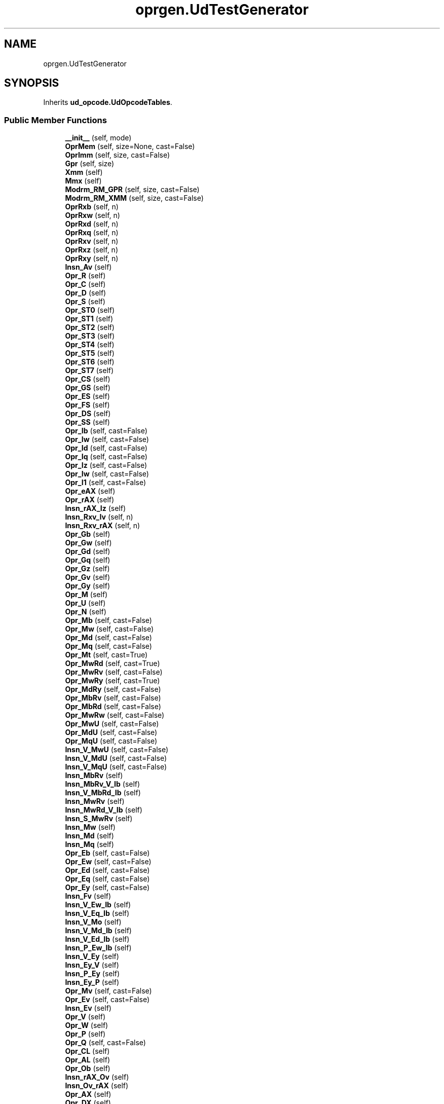 .TH "oprgen.UdTestGenerator" 3 "Version 0.1.0" "Baseer" \" -*- nroff -*-
.ad l
.nh
.SH NAME
oprgen.UdTestGenerator
.SH SYNOPSIS
.br
.PP
.PP
Inherits \fBud_opcode\&.UdOpcodeTables\fP\&.
.SS "Public Member Functions"

.in +1c
.ti -1c
.RI "\fB__init__\fP (self, mode)"
.br
.ti -1c
.RI "\fBOprMem\fP (self, size=None, cast=False)"
.br
.ti -1c
.RI "\fBOprImm\fP (self, size, cast=False)"
.br
.ti -1c
.RI "\fBGpr\fP (self, size)"
.br
.ti -1c
.RI "\fBXmm\fP (self)"
.br
.ti -1c
.RI "\fBMmx\fP (self)"
.br
.ti -1c
.RI "\fBModrm_RM_GPR\fP (self, size, cast=False)"
.br
.ti -1c
.RI "\fBModrm_RM_XMM\fP (self, size, cast=False)"
.br
.ti -1c
.RI "\fBOprRxb\fP (self, n)"
.br
.ti -1c
.RI "\fBOprRxw\fP (self, n)"
.br
.ti -1c
.RI "\fBOprRxd\fP (self, n)"
.br
.ti -1c
.RI "\fBOprRxq\fP (self, n)"
.br
.ti -1c
.RI "\fBOprRxv\fP (self, n)"
.br
.ti -1c
.RI "\fBOprRxz\fP (self, n)"
.br
.ti -1c
.RI "\fBOprRxy\fP (self, n)"
.br
.ti -1c
.RI "\fBInsn_Av\fP (self)"
.br
.ti -1c
.RI "\fBOpr_R\fP (self)"
.br
.ti -1c
.RI "\fBOpr_C\fP (self)"
.br
.ti -1c
.RI "\fBOpr_D\fP (self)"
.br
.ti -1c
.RI "\fBOpr_S\fP (self)"
.br
.ti -1c
.RI "\fBOpr_ST0\fP (self)"
.br
.ti -1c
.RI "\fBOpr_ST1\fP (self)"
.br
.ti -1c
.RI "\fBOpr_ST2\fP (self)"
.br
.ti -1c
.RI "\fBOpr_ST3\fP (self)"
.br
.ti -1c
.RI "\fBOpr_ST4\fP (self)"
.br
.ti -1c
.RI "\fBOpr_ST5\fP (self)"
.br
.ti -1c
.RI "\fBOpr_ST6\fP (self)"
.br
.ti -1c
.RI "\fBOpr_ST7\fP (self)"
.br
.ti -1c
.RI "\fBOpr_CS\fP (self)"
.br
.ti -1c
.RI "\fBOpr_GS\fP (self)"
.br
.ti -1c
.RI "\fBOpr_ES\fP (self)"
.br
.ti -1c
.RI "\fBOpr_FS\fP (self)"
.br
.ti -1c
.RI "\fBOpr_DS\fP (self)"
.br
.ti -1c
.RI "\fBOpr_SS\fP (self)"
.br
.ti -1c
.RI "\fBOpr_Ib\fP (self, cast=False)"
.br
.ti -1c
.RI "\fBOpr_Iw\fP (self, cast=False)"
.br
.ti -1c
.RI "\fBOpr_Id\fP (self, cast=False)"
.br
.ti -1c
.RI "\fBOpr_Iq\fP (self, cast=False)"
.br
.ti -1c
.RI "\fBOpr_Iz\fP (self, cast=False)"
.br
.ti -1c
.RI "\fBOpr_Iw\fP (self, cast=False)"
.br
.ti -1c
.RI "\fBOpr_I1\fP (self, cast=False)"
.br
.ti -1c
.RI "\fBOpr_eAX\fP (self)"
.br
.ti -1c
.RI "\fBOpr_rAX\fP (self)"
.br
.ti -1c
.RI "\fBInsn_rAX_Iz\fP (self)"
.br
.ti -1c
.RI "\fBInsn_Rxv_Iv\fP (self, n)"
.br
.ti -1c
.RI "\fBInsn_Rxv_rAX\fP (self, n)"
.br
.ti -1c
.RI "\fBOpr_Gb\fP (self)"
.br
.ti -1c
.RI "\fBOpr_Gw\fP (self)"
.br
.ti -1c
.RI "\fBOpr_Gd\fP (self)"
.br
.ti -1c
.RI "\fBOpr_Gq\fP (self)"
.br
.ti -1c
.RI "\fBOpr_Gz\fP (self)"
.br
.ti -1c
.RI "\fBOpr_Gv\fP (self)"
.br
.ti -1c
.RI "\fBOpr_Gy\fP (self)"
.br
.ti -1c
.RI "\fBOpr_M\fP (self)"
.br
.ti -1c
.RI "\fBOpr_U\fP (self)"
.br
.ti -1c
.RI "\fBOpr_N\fP (self)"
.br
.ti -1c
.RI "\fBOpr_Mb\fP (self, cast=False)"
.br
.ti -1c
.RI "\fBOpr_Mw\fP (self, cast=False)"
.br
.ti -1c
.RI "\fBOpr_Md\fP (self, cast=False)"
.br
.ti -1c
.RI "\fBOpr_Mq\fP (self, cast=False)"
.br
.ti -1c
.RI "\fBOpr_Mt\fP (self, cast=True)"
.br
.ti -1c
.RI "\fBOpr_MwRd\fP (self, cast=True)"
.br
.ti -1c
.RI "\fBOpr_MwRv\fP (self, cast=False)"
.br
.ti -1c
.RI "\fBOpr_MwRy\fP (self, cast=True)"
.br
.ti -1c
.RI "\fBOpr_MdRy\fP (self, cast=False)"
.br
.ti -1c
.RI "\fBOpr_MbRv\fP (self, cast=False)"
.br
.ti -1c
.RI "\fBOpr_MbRd\fP (self, cast=False)"
.br
.ti -1c
.RI "\fBOpr_MwRw\fP (self, cast=False)"
.br
.ti -1c
.RI "\fBOpr_MwU\fP (self, cast=False)"
.br
.ti -1c
.RI "\fBOpr_MdU\fP (self, cast=False)"
.br
.ti -1c
.RI "\fBOpr_MqU\fP (self, cast=False)"
.br
.ti -1c
.RI "\fBInsn_V_MwU\fP (self, cast=False)"
.br
.ti -1c
.RI "\fBInsn_V_MdU\fP (self, cast=False)"
.br
.ti -1c
.RI "\fBInsn_V_MqU\fP (self, cast=False)"
.br
.ti -1c
.RI "\fBInsn_MbRv\fP (self)"
.br
.ti -1c
.RI "\fBInsn_MbRv_V_Ib\fP (self)"
.br
.ti -1c
.RI "\fBInsn_V_MbRd_Ib\fP (self)"
.br
.ti -1c
.RI "\fBInsn_MwRv\fP (self)"
.br
.ti -1c
.RI "\fBInsn_MwRd_V_Ib\fP (self)"
.br
.ti -1c
.RI "\fBInsn_S_MwRv\fP (self)"
.br
.ti -1c
.RI "\fBInsn_Mw\fP (self)"
.br
.ti -1c
.RI "\fBInsn_Md\fP (self)"
.br
.ti -1c
.RI "\fBInsn_Mq\fP (self)"
.br
.ti -1c
.RI "\fBOpr_Eb\fP (self, cast=False)"
.br
.ti -1c
.RI "\fBOpr_Ew\fP (self, cast=False)"
.br
.ti -1c
.RI "\fBOpr_Ed\fP (self, cast=False)"
.br
.ti -1c
.RI "\fBOpr_Eq\fP (self, cast=False)"
.br
.ti -1c
.RI "\fBOpr_Ey\fP (self, cast=False)"
.br
.ti -1c
.RI "\fBInsn_Fv\fP (self)"
.br
.ti -1c
.RI "\fBInsn_V_Ew_Ib\fP (self)"
.br
.ti -1c
.RI "\fBInsn_V_Eq_Ib\fP (self)"
.br
.ti -1c
.RI "\fBInsn_V_Mo\fP (self)"
.br
.ti -1c
.RI "\fBInsn_V_Md_Ib\fP (self)"
.br
.ti -1c
.RI "\fBInsn_V_Ed_Ib\fP (self)"
.br
.ti -1c
.RI "\fBInsn_P_Ew_Ib\fP (self)"
.br
.ti -1c
.RI "\fBInsn_V_Ey\fP (self)"
.br
.ti -1c
.RI "\fBInsn_Ey_V\fP (self)"
.br
.ti -1c
.RI "\fBInsn_P_Ey\fP (self)"
.br
.ti -1c
.RI "\fBInsn_Ey_P\fP (self)"
.br
.ti -1c
.RI "\fBOpr_Mv\fP (self, cast=False)"
.br
.ti -1c
.RI "\fBOpr_Ev\fP (self, cast=False)"
.br
.ti -1c
.RI "\fBInsn_Ev\fP (self)"
.br
.ti -1c
.RI "\fBOpr_V\fP (self)"
.br
.ti -1c
.RI "\fBOpr_W\fP (self)"
.br
.ti -1c
.RI "\fBOpr_P\fP (self)"
.br
.ti -1c
.RI "\fBOpr_Q\fP (self, cast=False)"
.br
.ti -1c
.RI "\fBOpr_CL\fP (self)"
.br
.ti -1c
.RI "\fBOpr_AL\fP (self)"
.br
.ti -1c
.RI "\fBOpr_Ob\fP (self)"
.br
.ti -1c
.RI "\fBInsn_rAX_Ov\fP (self)"
.br
.ti -1c
.RI "\fBInsn_Ov_rAX\fP (self)"
.br
.ti -1c
.RI "\fBOpr_AX\fP (self)"
.br
.ti -1c
.RI "\fBOpr_DX\fP (self)"
.br
.ti -1c
.RI "\fBInsn_Eb_CL\fP (self)"
.br
.ti -1c
.RI "\fBInsn_Ev_CL\fP (self)"
.br
.ti -1c
.RI "\fBInsn_Eb\fP (self)"
.br
.ti -1c
.RI "\fBInsn_Ew\fP (self)"
.br
.ti -1c
.RI "\fBInsn_Ev_Gv\fP (self)"
.br
.ti -1c
.RI "\fBInsn_Ev_Gy\fP (self)"
.br
.ti -1c
.RI "\fBInsn_Ev_Gv_CL\fP (self)"
.br
.ti -1c
.RI "\fBInsn_Gv_Ev_CL\fP (self)"
.br
.ti -1c
.RI "\fBInsn_Gv_Ev_Ib\fP (self)"
.br
.ti -1c
.RI "\fBInsn_Gv_Ev_Iz\fP (self)"
.br
.ti -1c
.RI "\fBInsn_Ev_Ib\fP (self)"
.br
.ti -1c
.RI "\fBInsn_Gq_Ed\fP (self)"
.br
.ti -1c
.RI "\fBInsn_Gy_Eb\fP (self)"
.br
.ti -1c
.RI "\fBInsn_Gy_Ew\fP (self)"
.br
.ti -1c
.RI "\fBInsn_Ev_Iz\fP (self)"
.br
.ti -1c
.RI "\fBInsn_Gv_Ev\fP (self)"
.br
.ti -1c
.RI "\fBInsn_Gy_Ev\fP (self)"
.br
.ti -1c
.RI "\fBInsn_Gv_Eb\fP (self)"
.br
.ti -1c
.RI "\fBInsn_Gv_Ew\fP (self)"
.br
.ti -1c
.RI "\fBInsn_V_Q\fP (self)"
.br
.ti -1c
.RI "\fBInsn_Eb_Ib\fP (self)"
.br
.ti -1c
.RI "\fBInsn_Eb_I1\fP (self)"
.br
.ti -1c
.RI "\fBInsn_Ev_I1\fP (self)"
.br
.ti -1c
.RI "\fBInsn_Ev_Ib\fP (self)"
.br
.ti -1c
.RI "\fBInsn_Ev_Gv_Ib\fP (self)"
.br
.ti -1c
.RI "\fBInsn_Ev_V_Ib\fP (self)"
.br
.ti -1c
.RI "\fBInsn_Ed_V_Ib\fP (self)"
.br
.ti -1c
.RI "\fBInsn_Ew_V_Ib\fP (self)"
.br
.ti -1c
.RI "\fBgenerate_yasm\fP (self, mode, seed)"
.br
.in -1c

Public Member Functions inherited from \fBud_opcode\&.UdOpcodeTables\fP
.in +1c
.ti -1c
.RI "\fBsizeOfTable\fP (self, t)"
.br
.ti -1c
.RI "\fBnameOfTable\fP (self, t)"
.br
.ti -1c
.RI "\fBupdateTable\fP (self, table, index, type, meta)"
.br
.ti -1c
.RI "\fBparse\fP (self, table, insn)"
.br
.ti -1c
.RI "\fBaddInsnDef\fP (self, prefixes, mnemonic, opcodes, operands, vendor)"
.br
.ti -1c
.RI "\fBprint_table\fP (self, table, pfxs)"
.br
.ti -1c
.RI "\fBprint_tree\fP (self)"
.br
.in -1c
.SS "Public Attributes"

.in +1c
.ti -1c
.RI "int \fBmode\fP = mode"
.br
.in -1c
.SS "Static Public Attributes"

.in +1c
.ti -1c
.RI "list \fBOprTable\fP = []"
.br
.ti -1c
.RI "tuple \fBExcludeList\fP"
.br
.ti -1c
.RI "s \fBOpr_R0b\fP = lambda s\&.OprRxb(0);"
.br
.ti -1c
.RI "s \fBOpr_R1b\fP = lambda s\&.OprRxb(1);"
.br
.ti -1c
.RI "s \fBOpr_R2b\fP = lambda s\&.OprRxb(2);"
.br
.ti -1c
.RI "s \fBOpr_R3b\fP = lambda s\&.OprRxb(3);"
.br
.ti -1c
.RI "s \fBOpr_R4b\fP = lambda s\&.OprRxb(4);"
.br
.ti -1c
.RI "s \fBOpr_R5b\fP = lambda s\&.OprRxb(5);"
.br
.ti -1c
.RI "s \fBOpr_R6b\fP = lambda s\&.OprRxb(6);"
.br
.ti -1c
.RI "s \fBOpr_R7b\fP = lambda s\&.OprRxb(7);"
.br
.ti -1c
.RI "s \fBOpr_R0y\fP = lambda s\&.OprRxy(0);"
.br
.ti -1c
.RI "s \fBOpr_R1y\fP = lambda s\&.OprRxy(1);"
.br
.ti -1c
.RI "s \fBOpr_R2y\fP = lambda s\&.OprRxy(2);"
.br
.ti -1c
.RI "s \fBOpr_R3y\fP = lambda s\&.OprRxy(3);"
.br
.ti -1c
.RI "s \fBOpr_R4y\fP = lambda s\&.OprRxy(4);"
.br
.ti -1c
.RI "s \fBOpr_R5y\fP = lambda s\&.OprRxy(5);"
.br
.ti -1c
.RI "s \fBOpr_R6y\fP = lambda s\&.OprRxy(6);"
.br
.ti -1c
.RI "s \fBOpr_R7y\fP = lambda s\&.OprRxy(7);"
.br
.ti -1c
.RI "s \fBOpr_R0v\fP = lambda s\&.OprRxv(0);"
.br
.ti -1c
.RI "s \fBOpr_R1v\fP = lambda s\&.OprRxv(1);"
.br
.ti -1c
.RI "s \fBOpr_R2v\fP = lambda s\&.OprRxv(2);"
.br
.ti -1c
.RI "s \fBOpr_R3v\fP = lambda s\&.OprRxv(3);"
.br
.ti -1c
.RI "s \fBOpr_R4v\fP = lambda s\&.OprRxv(4);"
.br
.ti -1c
.RI "s \fBOpr_R5v\fP = lambda s\&.OprRxv(5);"
.br
.ti -1c
.RI "s \fBOpr_R6v\fP = lambda s\&.OprRxv(6);"
.br
.ti -1c
.RI "s \fBOpr_R7v\fP = lambda s\&.OprRxv(7);"
.br
.ti -1c
.RI "s \fBOpr_R0z\fP = lambda s\&.OprRxz(0);"
.br
.ti -1c
.RI "s \fBOpr_R1z\fP = lambda s\&.OprRxz(1);"
.br
.ti -1c
.RI "s \fBOpr_R2z\fP = lambda s\&.OprRxz(2);"
.br
.ti -1c
.RI "s \fBOpr_R3z\fP = lambda s\&.OprRxz(3);"
.br
.ti -1c
.RI "s \fBOpr_R4z\fP = lambda s\&.OprRxz(4);"
.br
.ti -1c
.RI "s \fBOpr_R5z\fP = lambda s\&.OprRxz(5);"
.br
.ti -1c
.RI "s \fBOpr_R6z\fP = lambda s\&.OprRxz(6);"
.br
.ti -1c
.RI "s \fBOpr_R7z\fP = lambda s\&.OprRxz(7);"
.br
.ti -1c
.RI "\fBOpr_sIz\fP = Opr_Iz"
.br
.ti -1c
.RI "\fBInsn_rAX_sIz\fP = Insn_rAX_Iz"
.br
.ti -1c
.RI "s \fBInsn_R0v_Iv\fP = lambda s\&.Insn_Rxv_Iv(0)"
.br
.ti -1c
.RI "s \fBInsn_R1v_Iv\fP = lambda s\&.Insn_Rxv_Iv(1)"
.br
.ti -1c
.RI "s \fBInsn_R2v_Iv\fP = lambda s\&.Insn_Rxv_Iv(2)"
.br
.ti -1c
.RI "s \fBInsn_R3v_Iv\fP = lambda s\&.Insn_Rxv_Iv(3)"
.br
.ti -1c
.RI "s \fBInsn_R4v_Iv\fP = lambda s\&.Insn_Rxv_Iv(4)"
.br
.ti -1c
.RI "s \fBInsn_R5v_Iv\fP = lambda s\&.Insn_Rxv_Iv(5)"
.br
.ti -1c
.RI "s \fBInsn_R6v_Iv\fP = lambda s\&.Insn_Rxv_Iv(6)"
.br
.ti -1c
.RI "s \fBInsn_R7v_Iv\fP = lambda s\&.Insn_Rxv_Iv(7)"
.br
.ti -1c
.RI "s \fBInsn_R0v_rAX\fP = lambda s\&.Insn_Rxv_rAX(0)"
.br
.ti -1c
.RI "s \fBInsn_R1v_rAX\fP = lambda s\&.Insn_Rxv_rAX(1)"
.br
.ti -1c
.RI "s \fBInsn_R2v_rAX\fP = lambda s\&.Insn_Rxv_rAX(2)"
.br
.ti -1c
.RI "s \fBInsn_R3v_rAX\fP = lambda s\&.Insn_Rxv_rAX(3)"
.br
.ti -1c
.RI "s \fBInsn_R4v_rAX\fP = lambda s\&.Insn_Rxv_rAX(4)"
.br
.ti -1c
.RI "s \fBInsn_R5v_rAX\fP = lambda s\&.Insn_Rxv_rAX(5)"
.br
.ti -1c
.RI "s \fBInsn_R6v_rAX\fP = lambda s\&.Insn_Rxv_rAX(6)"
.br
.ti -1c
.RI "s \fBInsn_R7v_rAX\fP = lambda s\&.Insn_Rxv_rAX(7)"
.br
.ti -1c
.RI "\fBInsn_Gv_Ev_sIb\fP = Insn_Gv_Ev_Ib"
.br
.ti -1c
.RI "\fBInsn_Ev_sIb\fP = Insn_Ev_Ib"
.br
.ti -1c
.RI "\fBInsn_Ev_sIz\fP = Insn_Ev_Iz"
.br
.ti -1c
.RI "\fBInsn_Ev_Gv_sIb\fP = Insn_Ev_Gv_Ib"
.br
.in -1c

Static Public Attributes inherited from \fBud_opcode\&.UdOpcodeTables\fP
.in +1c
.ti -1c
.RI "dict \fBTableInfo\fP"
.br
.ti -1c
.RI "dict \fBOpcodeTable0\fP"
.br
.ti -1c
.RI "dict \fBOpcExtIndex\fP"
.br
.ti -1c
.RI "list \fBInsnTable\fP = []"
.br
.ti -1c
.RI "list \fBMnemonicsTable\fP = []"
.br
.in -1c
.SH "Member Data Documentation"
.PP 
.SS "tuple oprgen\&.UdTestGenerator\&.ExcludeList\fR [static]\fP"
\fBInitial value:\fP
.nf
=  ( 'fcomp3', 'fcom2', 'fcomp5', 'fstp1', 'fstp8', 'fstp9',
                    'fxch4', 'fxch7', 'nop', 'xchg', 'movd',
                    'pmulhrw' # yasm bug
                    )
.PP
.fi


.SH "Author"
.PP 
Generated automatically by Doxygen for Baseer from the source code\&.
